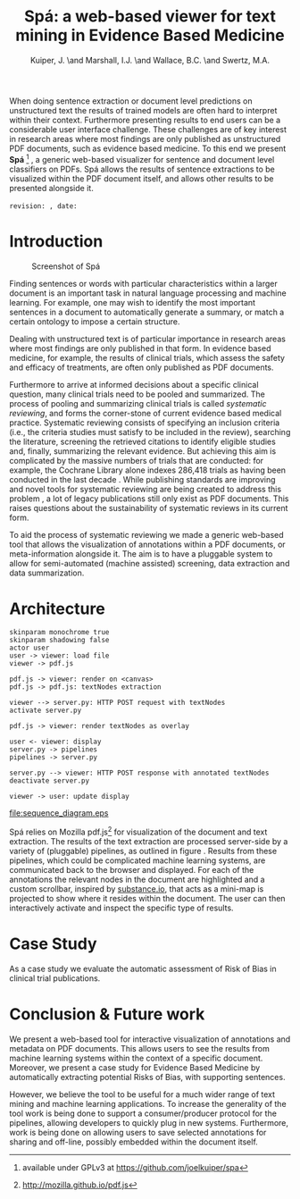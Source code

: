 #+LaTeX_CLASS: llncs
#+TITLE: Spá: a web-based viewer for text mining in Evidence Based Medicine
#+AUTHOR: Kuiper, J\inst{1}. \and Marshall, I.J.\inst{2} \and Wallace, B.C.\inst{3} \and Swertz, M.A.\inst{1}
#+OPTIONS: toc:nil
#+LATEX_HEADER: \institute{University of Groningen \and Kings College London \and Brown University}
#+LATEX_HEADER: \hypersetup{plainpages=false}
#+LATEX_HEADER: \setcounter{tocdepth}{3}
#+LATEX_HEADER: \newcommand{\highlight}[1]{\colorbox{yellow}{#1}}
#+LATEX_HEADER: \input{revision}

#+BEGIN_ABSTRACT
When doing sentence extraction or document level predictions on unstructured text the results of trained models are often hard to interpret within their context.
Furthermore presenting results to end users can be a considerable user interface challenge.
These challenges are of key interest in research areas where most findings are only published as unstructured PDF documents, such as evidence based medicine.
To this end we present *Spá* [fn:: available under GPLv3 at https://github.com/joelkuiper/spa] \cite{kuiper2014}, a generic web-based visualizer for sentence and document level classifiers on PDFs.
Spá allows the results of sentence extractions to be visualized within the PDF document itself, and allows other results to be presented alongside it.
\\
\\
\texttt{revision: \revision, date: \revisiondate}
#+END_ABSTRACT

* Introduction
  #+CAPTION: Screenshot of Spá
  [[./screenshot.png]]

  Finding sentences or words with particular characteristics within a larger document is an important task in natural language processing and machine learning.
  For example, one may wish to identify the most important sentences in a document to automatically generate a summary, or match a certain ontology to impose a certain structure.

  Dealing with unstructured text is of particular importance in research areas where most findings are only published in that form.
  In evidence based medicine, for example, the results of clinical trials, which assess the safety and efficacy of treatments, are often only published as PDF documents.

  Furthermore to arrive at informed decisions about a specific clinical question, many clinical trials need to be pooled and summarized.
  The process of pooling and summarizing clinical trials is called /systematic reviewing/, and forms the corner-stone of current evidence based medical practice.
  Systematic reviewing consists of specifying an inclusion criteria (i.e., the criteria studies must satisfy to be included in the review), searching the literature, screening the retrieved citations to identify eligible studies and, finally, summarizing the relevant evidence.
  But achieving this aim is complicated by the massive numbers of trials that are conducted: for example, the Cochrane Library alone indexes 286,418 trials as having been conducted in the last decade \cite{valkenhoef2012}.
  While publishing standards are improving and novel tools for systematic reviewing are being created to address this problem \highlight{citation needed}, a lot of legacy publications still only exist as PDF documents.
  This raises questions about the sustainability of systematic reviews in its current form.

  To aid the process of systematic reviewing we made a generic web-based tool that allows the visualization of annotations within a PDF documents, or meta-information alongside it.
  The aim is to have a pluggable system to allow for semi-automated (machine assisted) screening, data extraction and data summarization.

* Architecture

  #+BEGIN_SRC plantuml :file sequence_diagram.eps
    skinparam monochrome true
    skinparam shadowing false
    actor user
    user -> viewer: load file
    viewer -> pdf.js

    pdf.js -> viewer: render on <canvas>
    pdf.js -> pdf.js: textNodes extraction

    viewer --> server.py: HTTP POST request with textNodes
    activate server.py

    pdf.js -> viewer: render textNodes as overlay

    user <- viewer: display
    server.py -> pipelines
    pipelines -> server.py

    server.py --> viewer: HTTP POST response with annotated textNodes
    deactivate server.py

    viewer -> user: update display
  #+END_SRC

  #+CAPTION: Sequence diagram of a typical request-response
  #+NAME:   fig:sequence
  [[file:sequence_diagram.eps]]

  Spá relies on Mozilla pdf.js[fn:: http://mozilla.github.io/pdf.js] for visualization of the document and text extraction.
  The results of the text extraction are processed server-side by a variety of (pluggable) pipelines, as outlined in figure \ref{fig:sequence}.
  Results from these pipelines, which could be complicated machine learning systems, are communicated back to the browser and displayed.
  For each of the annotations the relevant nodes in the document are highlighted and a custom scrollbar, inspired by [[http://substance.io/][substance.io]], that acts as a mini-map is projected to show where it resides within the document.
  The user can then interactively activate and inspect the specific type of results.
  \highlight{todo?}

* Case Study
  As a case study we evaluate the automatic assessment of Risk of Bias in clinical trial publications.
  \highlight{todo}

* Conclusion & Future work
  We present a web-based tool for interactive visualization of annotations and metadata on PDF documents.
  This allows users to see the results from machine learning systems within the context of a specific document.
  Moreover, we present a case study for Evidence Based Medicine by automatically extracting potential Risks of Bias, with supporting sentences.

  However, we believe the tool to be useful for a much wider range of text mining and machine learning applications.
  To increase the generality of the tool work is being done to support a consumer/producer protocol for the pipelines, allowing developers to quickly plug in new systems.
  Furthermore, work is being done on allowing users to save selected annotations for sharing and off-line, possibly embedded within the document itself.

#+BIBLIOGRAPHY: references splncs option:-noabstract option:-nokeywords option:-unicode option:-dl limit:t

